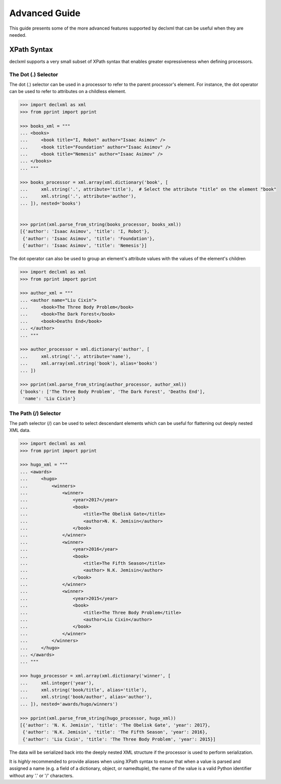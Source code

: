 Advanced Guide
==============
This guide presents some of the more advanced features supported by declxml that can be useful when they are needed.

XPath Syntax
------------
declxml supports a very small subset of XPath syntax that enables greater expressiveness when defining processors.

The Dot (.) Selector
""""""""""""""""""""
The dot (.) selector can be used in a processor to refer to the parent processor's element. For instance, the dot operator can
be used to refer to attributes on a childless element.

.. sourcecode:: py

    >>> import declxml as xml
    >>> from pprint import pprint

    >>> books_xml = """
    ... <books>
    ...     <book title="I, Robot" author="Isaac Asimov" />
    ...     <book title="Foundation" author="Isaac Asimov" />
    ...     <book title="Nemesis" author="Isaac Asimov" />
    ... </books>
    ... """

    >>> books_processor = xml.array(xml.dictionary('book', [
    ...     xml.string('.', attribute='title'),  # Select the attribute "title" on the element "book"
    ...     xml.string('.', attribute='author'),
    ... ]), nested='books')


    >>> pprint(xml.parse_from_string(books_processor, books_xml))
    [{'author': 'Isaac Asimov', 'title': 'I, Robot'},
     {'author': 'Isaac Asimov', 'title': 'Foundation'},
     {'author': 'Isaac Asimov', 'title': 'Nemesis'}]



The dot operator can also be used to group an element's attribute values with the values of the element's children

.. sourcecode:: py

    >>> import declxml as xml
    >>> from pprint import pprint

    >>> author_xml = """
    ... <author name="Liu Cixin">
    ...     <book>The Three Body Problem</book>
    ...     <book>The Dark Forest</book>
    ...     <book>Deaths End</book>
    ... </author>
    ... """

    >>> author_processor = xml.dictionary('author', [
    ...     xml.string('.', attribute='name'),
    ...     xml.array(xml.string('book'), alias='books')
    ... ])

    >>> pprint(xml.parse_from_string(author_processor, author_xml))
    {'books': ['The Three Body Problem', 'The Dark Forest', 'Deaths End'],
     'name': 'Liu Cixin'}

The Path (/) Selector
"""""""""""""""""""""
The path selector (/) can be used to select descendant elements which can be useful for flattening out deeply nested XML data.

.. sourcecode:: py

    >>> import declxml as xml
    >>> from pprint import pprint

    >>> hugo_xml = """
    ... <awards>
    ...     <hugo>
    ...         <winners>
    ...             <winner>
    ...                 <year>2017</year>
    ...                 <book>
    ...                     <title>The Obelisk Gate</title>
    ...                     <author>N. K. Jemisin</author>
    ...                 </book>
    ...             </winner>
    ...             <winner>
    ...                 <year>2016</year>
    ...                 <book>
    ...                     <title>The Fifth Season</title>
    ...                     <author> N.K. Jemisin</author>
    ...                 </book>
    ...             </winner>
    ...             <winner>
    ...                 <year>2015</year>
    ...                 <book>
    ...                     <title>The Three Body Problem</title>
    ...                     <author>Liu Cixin</author>
    ...                 </book>
    ...             </winner>
    ...         </winners>
    ...     </hugo>
    ... </awards>
    ... """

    >>> hugo_processor = xml.array(xml.dictionary('winner', [
    ...     xml.integer('year'),
    ...     xml.string('book/title', alias='title'),
    ...     xml.string('book/author', alias='author'),
    ... ]), nested='awards/hugo/winners')

    >>> pprint(xml.parse_from_string(hugo_processor, hugo_xml))
    [{'author': 'N. K. Jemisin', 'title': 'The Obelisk Gate', 'year': 2017},
     {'author': 'N.K. Jemisin', 'title': 'The Fifth Season', 'year': 2016},
     {'author': 'Liu Cixin', 'title': 'The Three Body Problem', 'year': 2015}]

The data will be serialized back into the deeply nested XML structure if the processor is used to perform serialization.

It is *highly* recommended to provide aliases when using XPath syntax to ensure that when a value is parsed and assigned a
name (e.g. a field of a dictionary, object, or namedtuple), the name of the value is a valid Python identifier without any
'.' or '/' characters.